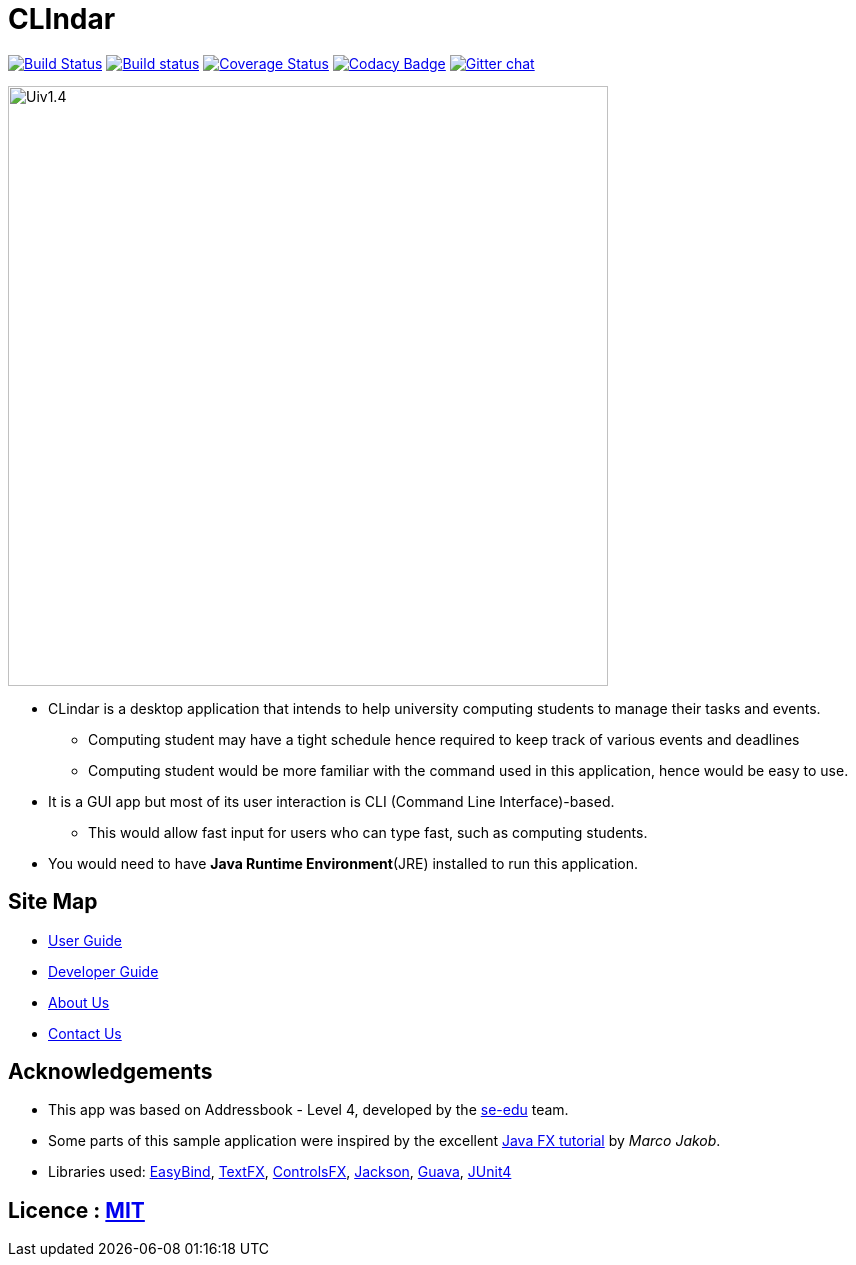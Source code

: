 = CLIndar
ifdef::env-github,env-browser[:relfileprefix: docs/]

https://travis-ci.org/CS2103JAN2018-W13-B3/main[image:https://travis-ci.org/CS2103JAN2018-W13-B3/main.svg?branch=master[Build Status]]
https://ci.appveyor.com/project/Kyomian/main/branch/master[image:https://ci.appveyor.com/api/projects/status/71lllhsrmkyylxm2/branch/master?svg=true[Build status]]
https://coveralls.io/github/CS2103JAN2018-W13-B3/main?branch=master[image:https://coveralls.io/repos/github/CS2103JAN2018-W13-B3/main/badge.svg?branch=master[Coverage Status]]
https://www.codacy.com/app/damith/addressbook-level4?utm_source=github.com&utm_medium=referral&utm_content=se-edu/addressbook-level4&utm_campaign=Badge_Grade[image:https://api.codacy.com/project/badge/Grade/fc0b7775cf7f4fdeaf08776f3d8e364a[Codacy Badge]]
https://gitter.im/se-edu/Lobby[image:https://badges.gitter.im/se-edu/Lobby.svg[Gitter chat]]

ifdef::env-github[]
image::docs/images/Uiv1.4.png[width="600"]
endif::[]

ifndef::env-github[]
image::docs/images/Uiv1.4.png[width="600"]
endif::[]

* CLindar is a desktop application that intends to help university computing students to manage their tasks and events.
** Computing student may have a tight schedule hence required to keep track of various events and deadlines
** Computing student would be more familiar with the command used in this application, hence would be easy to use.
* It is a GUI app but most of its user interaction is CLI (Command Line Interface)-based.
** This would allow fast input for users who can type fast, such as computing students.
* You would need to have *Java Runtime Environment*(JRE) installed to run this application.

== Site Map

* <<UserGuide#, User Guide>>
* <<DeveloperGuide#, Developer Guide>>
* <<AboutUs#, About Us>>
* <<ContactUs#, Contact Us>>

== Acknowledgements

* This app was based on Addressbook - Level 4, developed by the https://github.com/se-edu/[se-edu] team.
* Some parts of this sample application were inspired by the excellent http://code.makery.ch/library/javafx-8-tutorial/[Java FX tutorial] by
_Marco Jakob_.
* Libraries used: https://github.com/TomasMikula/EasyBind[EasyBind], https://github.com/TestFX/TestFX[TextFX], https://bitbucket.org/controlsfx/controlsfx/[ControlsFX], https://github.com/FasterXML/jackson[Jackson], https://github.com/google/guava[Guava], https://github.com/junit-team/junit4[JUnit4]

== Licence : link:LICENSE[MIT]

